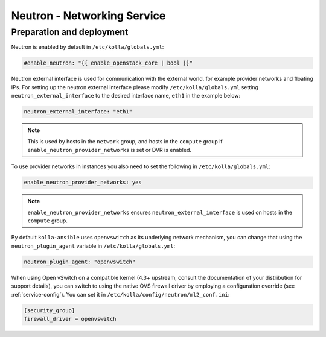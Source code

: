 .. _neutron:

============================
Neutron - Networking Service
============================

Preparation and deployment
~~~~~~~~~~~~~~~~~~~~~~~~~~

Neutron is enabled by default in ``/etc/kolla/globals.yml``:

.. code-block:: yaml

   #enable_neutron: "{{ enable_openstack_core | bool }}"

Neutron external interface is used for communication with the external world,
for example provider networks and floating IPs.
For setting up the neutron external interface please modify
``/etc/kolla/globals.yml`` setting ``neutron_external_interface`` to the
desired interface name, ``eth1`` in the example below:

.. code-block:: yaml

   neutron_external_interface: "eth1"

.. note::
   This is used by hosts in the ``network`` group, and hosts in the ``compute``
   group if ``enable_neutron_provider_networks`` is set or DVR is enabled.

To use provider networks in instances you also need to set the following in
``/etc/kolla/globals.yml``:

.. code-block:: yaml

   enable_neutron_provider_networks: yes

.. note::
   ``enable_neutron_provider_networks`` ensures ``neutron_external_interface``
   is used on hosts in the ``compute`` group.

By default ``kolla-ansible`` uses ``openvswitch`` as its underlying network
mechanism, you can change that using the ``neutron_plugin_agent`` variable in
``/etc/kolla/globals.yml``:

.. code-block:: yaml

   neutron_plugin_agent: "openvswitch"

When using Open vSwitch on a compatible kernel (4.3+ upstream, consult the
documentation of your distribution for support details), you can switch
to using the native OVS firewall driver by employing a configuration override
(see :ref:`service-config`). You can set it in
``/etc/kolla/config/neutron/ml2_conf.ini``:

.. code-block:: ini

   [security_group]
   firewall_driver = openvswitch

